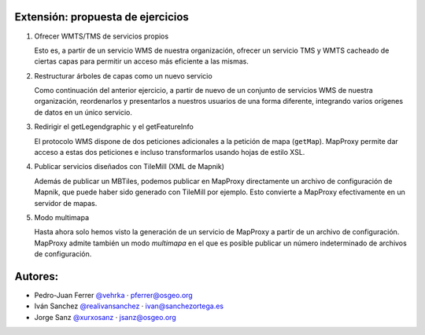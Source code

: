 Extensión: propuesta de ejercicios
-------------------------------------

#. Ofrecer WMTS/TMS de servicios propios

   Esto es, a partir de un servicio WMS de nuestra organización, ofrecer un servicio TMS y WMTS cacheado
   de ciertas capas para permitir un acceso más eficiente a las mismas.

#. Restructurar árboles de capas como un nuevo servicio

   Como continuación del anterior ejercicio, a partir de nuevo de un conjunto de servicios WMS de nuestra
   organización, reordenarlos y presentarlos a nuestros usuarios de una forma diferente, integrando
   varios orígenes de datos en un único servicio.

#. Redirigir el getLegendgraphic y el getFeatureInfo

   El protocolo WMS dispone de dos peticiones adicionales a la petición de mapa (``getMap``). MapProxy permite
   dar acceso a estas dos peticiones e incluso transformarlos usando hojas de estilo XSL.

#. Publicar servicios diseñados con TileMill (XML de Mapnik)

   Además de publicar un MBTiles, podemos publicar en MapProxy directamente un archivo de configuración de Mapnik,
   que puede haber sido generado con TileMill por ejemplo. Esto convierte a MapProxy efectivamente en un
   servidor de mapas.

#. Modo multimapa

   Hasta ahora solo hemos visto la generación de un servicio de MapProxy a partir de un archivo de configuración.
   MapProxy admite también un modo *multimapa* en el que es posible publicar un número indeterminado de archivos de
   configuración.

Autores:
-------------------------

* Pedro-Juan Ferrer `@vehrka <http://twitter.com/vehrka>`_ · pferrer@osgeo.org
* Iván Sanchez `@realivansanchez <http://twitter.com/realivansanchez>`_ · ivan@sanchezortega.es
* Jorge Sanz `@xurxosanz <http://twitter.com/xurxosanz>`_ · jsanz@osgeo.org